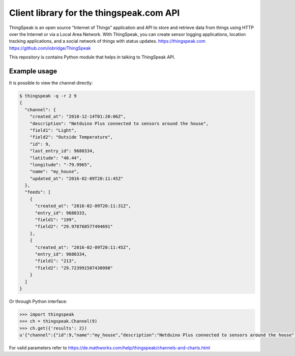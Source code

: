 Client library for the thingspeak.com API
=========================================

ThingSpeak is an open source “Internet of Things” application and API to store and retrieve data from things using HTTP over the Internet or via a Local Area Network. With ThingSpeak, you can create sensor logging applications, location tracking applications, and a social network of things with status updates. https://thingspeak.com https://github.com/iobridge/ThingSpeak

This repository is contains Python module that helps in talking to ThingSpeak API.



Example usage
-------------

It is possible to view the channel directly:

.. code-block:: shell

   $ thingspeak -q -r 2 9
   {
     "channel": {
       "created_at": "2010-12-14T01:20:06Z",
       "description": "Netduino Plus connected to sensors around the house",
       "field1": "Light",
       "field2": "Outside Temperature",
       "id": 9,
       "last_entry_id": 9680334,
       "latitude": "40.44",
       "longitude": "-79.9965",
       "name": "my_house",
       "updated_at": "2016-02-09T20:11:45Z"
     },
     "feeds": [
       {
         "created_at": "2016-02-09T20:11:31Z",
         "entry_id": 9680333,
         "field1": "199",
         "field2": "29.978768577494691"
       },
       {
         "created_at": "2016-02-09T20:11:45Z",
         "entry_id": 9680334,
         "field1": "213",
         "field2": "29.723991507430998"
       }
     ]
   }

Or through Python interface:

.. code-block:: Python

   >>> import thingspeak
   >>> ch = thingspeak.Channel(9)
   >>> ch.get({'results': 2})
   u'{"channel":{"id":9,"name":"my_house","description":"Netduino Plus connected to sensors around the house","latitude":"40.44","longitude":"-79.9965","field1":"Light","field2":"Outside Temperature","created_at":"2010-12-14T01:20:06Z","updated_at":"2016-02-09T20:13:45Z","last_entry_id":9680342},"feeds":[{"created_at":"2016-02-09T20:13:30Z","entry_id":9680341,"field1":"199","field2":"29.554140127388536"},{"created_at":"2016-02-09T20:13:45Z","entry_id":9680342,"field1":"193","field2":"27.855626326963908"}]}'


For valid parameters refer to https://de.mathworks.com/help/thingspeak/channels-and-charts.html
